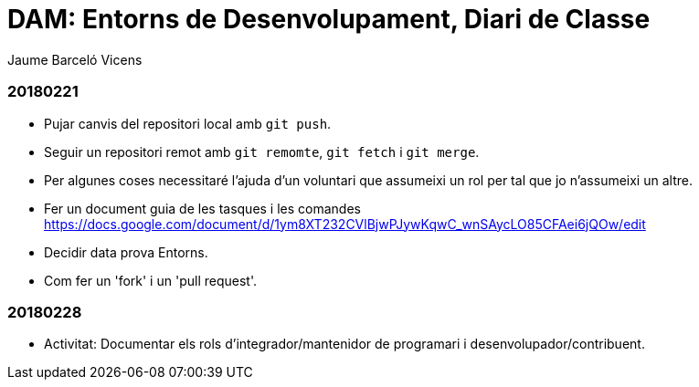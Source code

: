 = DAM: Entorns de Desenvolupament, Diari de Classe
Jaume Barceló Vicens

=== 20180221

* Pujar canvis del repositori local amb `git push`.
* Seguir un repositori remot amb `git remomte`, `git fetch` i `git merge`.
* Per algunes coses necessitaré l'ajuda d'un voluntari que assumeixi un rol per tal que jo n'assumeixi un altre.
* Fer un document guia de les tasques i les comandes https://docs.google.com/document/d/1ym8XT232CVlBjwPJywKqwC_wnSAycLO85CFAei6jQOw/edit
* Decidir data prova Entorns.
* Com fer un 'fork' i un 'pull request'.


=== 20180228

* Activitat: Documentar els rols d’integrador/mantenidor de programari i desenvolupador/contribuent.


